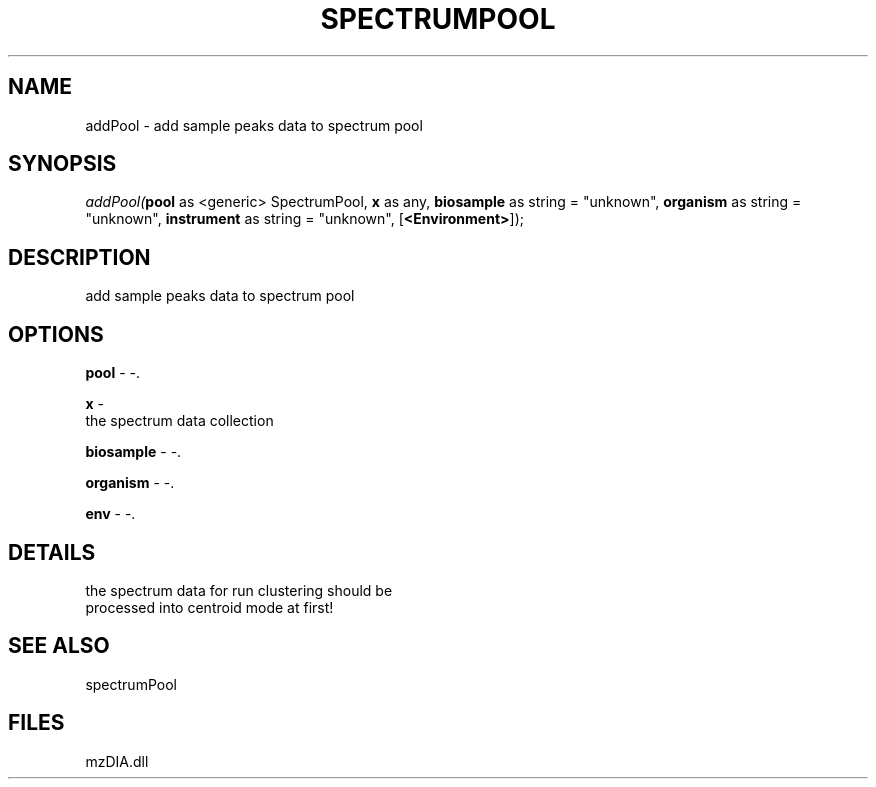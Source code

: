 .\" man page create by R# package system.
.TH SPECTRUMPOOL 1 2000-Jan "addPool" "addPool"
.SH NAME
addPool \- add sample peaks data to spectrum pool
.SH SYNOPSIS
\fIaddPool(\fBpool\fR as <generic> SpectrumPool, 
\fBx\fR as any, 
\fBbiosample\fR as string = "unknown", 
\fBorganism\fR as string = "unknown", 
\fBinstrument\fR as string = "unknown", 
[\fB<Environment>\fR]);\fR
.SH DESCRIPTION
.PP
add sample peaks data to spectrum pool
.PP
.SH OPTIONS
.PP
\fBpool\fB \fR\- -. 
.PP
.PP
\fBx\fB \fR\- 
 the spectrum data collection
. 
.PP
.PP
\fBbiosample\fB \fR\- -. 
.PP
.PP
\fBorganism\fB \fR\- -. 
.PP
.PP
\fBenv\fB \fR\- -. 
.PP
.SH DETAILS
.PP
the spectrum data for run clustering should be 
 processed into centroid mode at first!
.PP
.SH SEE ALSO
spectrumPool
.SH FILES
.PP
mzDIA.dll
.PP
